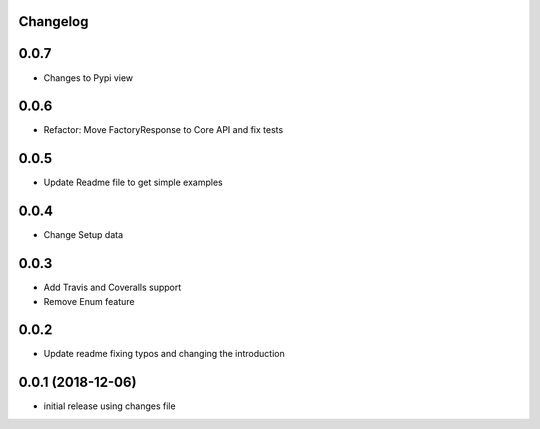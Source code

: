 Changelog
---------

0.0.7
-----

* Changes to Pypi view

0.0.6
-----

* Refactor: Move FactoryResponse to Core API and fix tests

0.0.5
-----

* Update Readme file to get simple examples

0.0.4
-----

* Change Setup data

0.0.3
-----

* Add Travis and Coveralls support
* Remove Enum feature

0.0.2
-----

* Update readme fixing typos and changing the introduction


0.0.1 (2018-12-06)
------------------

* initial release using changes file
